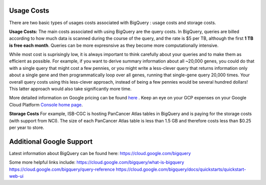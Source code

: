 *************
 Usage Costs 
*************

There are two basic types of usages costs associated with BigQuery : usage costs and storage costs. 

**Usage Costs:** 
The main costs associated with using BigQuery are the query costs.  In BigQuery, queries are billed according to how much data is scanned during the course of the query, and the rate is $5 per TB, although the first **1 TB is free each month**. Queries can be more expresnsive as they become more computationally intensive.  

While most cost is suprisingly low, it is always important to think carefully about your queries and to make them as efficient as possible.  For example, if you want to derive summary information about all ~20,000 genes, you could do that with a single query that might cost a few pennies, or you might write a less-clever query that returns information only about a single gene and then programmatically loop over all genes, running that single-gene query 20,000 times. Your overall query costs using this less-clever approach, instead of being a few pennies would be several hundred dollars!  This latter approach would also take significantly more time.

More detailed information on Google pricing can be found  `here <https://cloud.google.com/bigquery/pricing>`_ . 
Keep an eye on your GCP expenses on your Google Cloud Platform `Console home page <https://console.cloud.google.com/home/dashboard>`_. 



**Storage Costs**
For example, ISB-CGC is hosting PanCancer Atlas tables in BigQuery and is paying for the storage costs (with support from NCI). The size of each PanCancer Atlas table is less than 1.5 GB and therefore costs less than $0.25 per year to store.



*****************************
Additional Google Support
*****************************
Latest information about BigQuery can be found here:  https://cloud.google.com/bigquery 

Some more helpful links include: 
https://cloud.google.com/bigquery/what-is-bigquery 
https://cloud.google.com/bigquery/query-reference 
https://cloud.google.com/bigquery/docs/quickstarts/quickstart-web-ui



